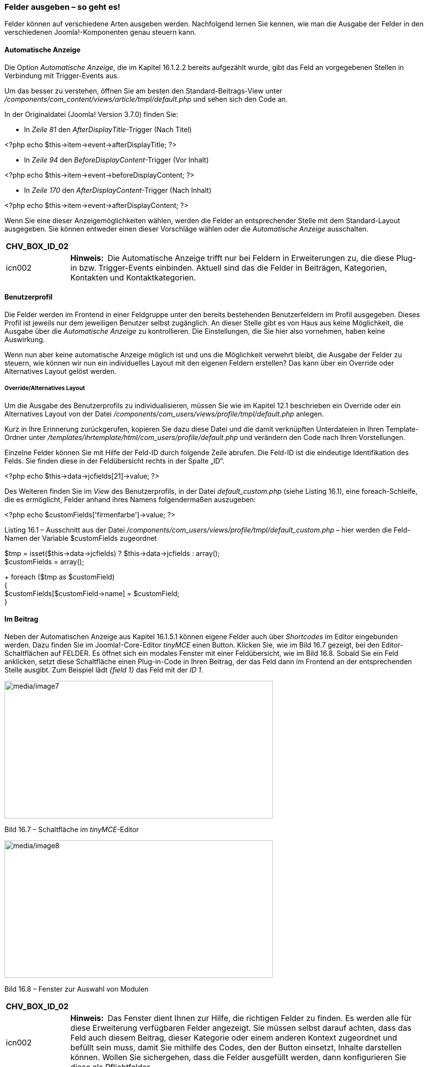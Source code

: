 === Felder ausgeben – so geht es!

Felder können auf verschiedene Arten ausgeben werden. Nachfolgend lernen
Sie kennen, wie man die Ausgabe der Felder in den verschiedenen
Joomla!-Komponenten genau steuern kann.

==== Automatische Anzeige

Die Option _Automatische Anzeige_, die im Kapitel 16.1.2.2 bereits
aufgezählt wurde, gibt das Feld an vorgegebenen Stellen in Verbindung
mit Trigger-Events aus.

Um das besser zu verstehen, öffnen Sie am besten den
Standard-Beitrags-View unter
_/components/com++_++content/views/article/tmpl/default.php_ und sehen
sich den Code an.

In der Originaldatei (Joomla! Version 3.7.0) finden Sie:

* In _Zeile 81_ den _AfterDisplayTitle_-Trigger (Nach Titel)

++<++?php echo $this-++>++item-++>++event-++>++afterDisplayTitle; ?++>++

* In _Zeile 94_ den _BeforeDisplayContent_-Trigger (Vor Inhalt)

++<++?php echo $this-++>++item-++>++event-++>++beforeDisplayContent;
?++>++

* In _Zeile 170_ den _AfterDisplayContent_-Trigger (Nach Inhalt)

++<++?php echo $this-++>++item-++>++event-++>++afterDisplayContent;
?++>++

Wenn Sie eine dieser Anzeigemöglichkeiten wählen, werden die Felder an
entsprechender Stelle mit dem Standard-Layout ausgegeben. Sie können
entweder einen dieser Vorschläge wählen oder die _Automatische Anzeige_
ausschalten.

[width="99%",cols="14%,86%",options="header",]
|===
|CHV++_++BOX++_++ID++_++02 |
|icn002 |*Hinweis:* Die Automatische Anzeige trifft nur bei Feldern in
Erweiterungen zu, die diese Plug-in bzw. Trigger-Events einbinden.
Aktuell sind das die Felder in Beiträgen, Kategorien, Kontakten und
Kontaktkategorien.
|===

==== Benutzerprofil

Die Felder werden im Frontend in einer Feldgruppe unter den bereits
bestehenden Benutzerfeldern im Profil ausgegeben. Dieses Profil ist
jeweils nur dem jeweiligen Benutzer selbst zugänglich. An dieser Stelle
gibt es von Haus aus keine Möglichkeit, die Ausgabe über die
_Automatische Anzeige_ zu kontrollieren. Die Einstellungen, die Sie hier
also vornehmen, haben keine Auswirkung.

Wenn nun aber keine automatische Anzeige möglich ist und uns die
Möglichkeit verwehrt bleibt, die Ausgabe der Felder zu steuern, wie
können wir nun ein individuelles Layout mit den eigenen Feldern
erstellen? Das kann über ein Override oder Alternatives Layout gelöst
werden.

===== Override/Alternatives Layout

Um die Ausgabe des Benutzerprofils zu individualisieren, müssen Sie wie
im Kapitel 12.1 beschrieben ein Override oder ein Alternatives Layout
von der Datei _/components/com++_++users/views/profile/tmpl/default.php_
anlegen.

Kurz in Ihre Erinnerung zurückgerufen, kopieren Sie dazu diese Datei und
die damit verknüpften Unterdateien in Ihren Template-Ordner unter
_/templates/ihrtemplate/html/com++_++users/profile/default.php_ und
verändern den Code nach Ihren Vorstellungen.

Einzelne Felder können Sie mit Hilfe der Feld-ID durch folgende Zeile
abrufen. Die Feld-ID ist die eindeutige Identifikation des Felds. Sie
finden diese in der Feldübersicht rechts in der Spalte „ID“.

++<++?php echo $this-++>++data-++>++jcfields++[++21++]++-++>++value;
?++>++

Des Weiteren finden Sie im _View_ des Benutzerprofils, in der Datei
_default++_++custom.php_ (siehe Listing 16.1), eine foreach-Schleife,
die es ermöglicht, Felder anhand ihres Namens folgendermaßen auszugeben:

++<++?php echo $customFields++[++'firmenfarbe'++]++-++>++value; ?++>++

Listing 16.1 – Ausschnitt aus der Datei
_/components/com++_++users/views/profile/tmpl/default++_++custom.php_ –
hier werden die Feld-Namen der Variable $customFields zugeordnet

$tmp = isset($this-++>++data-++>++jcfields) ?
$this-++>++data-++>++jcfields : array(); +
$customFields = array(); +
+
foreach ($tmp as $customField) +
++{++ +
$customFields++[++$customField-++>++name++]++ = $customField; +
}

==== Im Beitrag

Neben der Automatischen Anzeige aus Kapitel 16.1.5.1 können eigene
Felder auch über _Shortcodes_ im Editor eingebunden werden. Dazu finden
Sie im Joomla!-Core-Editor _tinyMCE_ einen Button. Klicken Sie, wie im
Bild 16.7 gezeigt, bei den Editor-Schaltflächen auf FELDER. Es öffnet
sich ein modales Fenster mit einer Feldübersicht, wie im Bild 16.8.
Sobald Sie ein Feld anklicken, setzt diese Schaltfläche einen
Plug-in-Code in Ihren Beitrag, der das Feld dann im Frontend an der
entsprechenden Stelle ausgibt. Zum Beispiel lädt _++{++field 1}_ das
Feld mit der _ID 1_.

image:media/image7.jpg[media/image7,width=548,height=281]

Bild 16.7 – Schaltfläche im _tinyMCE_-Editor

image:media/image8.jpg[media/image8,width=548,height=281]

Bild 16.8 – Fenster zur Auswahl von Modulen

[width="99%",cols="14%,86%",options="header",]
|===
|CHV++_++BOX++_++ID++_++02 |
|icn002 |*Hinweis:* Das Fenster dient Ihnen zur Hilfe, die richtigen
Felder zu finden. Es werden alle für diese Erweiterung verfügbaren
Felder angezeigt. Sie müssen selbst darauf achten, dass das Feld auch
diesem Beitrag, dieser Kategorie oder einem anderen Kontext zugeordnet
und befüllt sein muss, damit Sie mithilfe des Codes, den der Button
einsetzt, Inhalte darstellen können. Wollen Sie sichergehen, dass die
Felder ausgefüllt werden, dann konfigurieren Sie diese als
Pflichtfelder.
|===

Sie können auch eine ganze Feldgruppe über dieses Popup-Fenster
auswählen, indem Sie in der Spalte „Feldgruppe“ auf den orangefarbigen
Button klicken, der den Feldgruppennamen trägt. Daraufhin wird ein
Shortcode mit der Feldgruppen-ID eingebunden. Beispielsweise:
++{++fieldgroup 1}.

Für die Ausgabe über den Shortcode können Sie ein Alternatives Layout
anlegen. Kopieren Sie dazu die Datei:
/components/com++_++field/layouts/field/render.php in Ihr Template unter
/templates/*ihrtemplate*/html/layouts/com++_++fields/field/*layoutname.php*

Um das Feld mit dem alternativen Layout im Inhalt aufzurufen, schreiben
Sie den Dateinamen hinter die Feldid. Zum Beispiel: ++{++field 1,
layoutname}

======= Ausgabe der Felder in einem Override/Alternativen Layout

Sie können eigene Felder auch in einem Override oder Alternativen Layout
vom Beitragslayout, siehe Kapitel 12.1.3, ausgeben. Notieren Sie sich zu
jedem Feld die dazugehörige ID oder den Feldnamen. Der Feldwert kann
dann in Ihrem Override über folgenden Code eingebunden werden. Beachten
Sie dabei die Zahl in den eckigen Klammern, die der Feld-ID entsprechen
muss.

++<++?php echo $this-++>++item-++>++jcfields++[++3++]++-++>++value;
?++>++

Neben dem Feldwert (_value_) können Sie auch die Beschriftung (_label_)
und weitere Feldparameter in Ihrem Override oder Alternativen Layout
abrufen.

[width="99%",cols="14%,86%",options="header",]
|===
|CHV++_++BOX++_++ID++_++01 |
|icn001 a|
*Praxistipp:* Wenn es Ihnen zu mühsam ist, sich die IDs der Felder zu
merken, können Sie über PHP zunächst die Feldnamen abrufen und zuordnen.
Anschließend können Sie dann den Namen nutzen, um die Felder auszugeben.
Dazu tragen Sie diesen Code vor dem Feldabruf in Ihre Datei ein:

// Beitrags-Felder Mapping +
$customFields = $this-++>++item-++>++jcfields; +
foreach ($customFields as $customField)++{++ +
$customFields++[++$customField-++>++name++]++ = $customField; +
}

Anschließend können Sie den Feldwert mit folgender Zeile aufrufen:

echo $customFields++[++'feldname'++]++-++>++value;

Sie können sich dadurch alle zur Verfügung stehenden Werte und Parameter
eines Felds während der Entwicklung über folgenden Code ausgeben lassen.

++<++pre++><++?php print++_++r($customFields++[++'feldname'++]++);
?++><++/pre++>++

|===

===== Benutzer-Felder im Beitrag wiedergeben

Grundsätzlich ist es auch möglich, dem Benutzer zugeordnete Felder im
Beitrag anzuzeigen. So können Sie als Abspann in einem Beitrag zum
Beispiel Informationen zum Autor darstellen. Dazu müssen Sie aber
zunächst sicherstellen, dass Ihr Layout über den im Listing 16.2
angezeigten Code Zugriff auf das Userobjekt, den Beitragsautor und die
dazugehörigen Felder hat.

Listing 16.2 – Abrufen des Benutzers im Beitragslayout

$user = JFactory::getUser($this-++>++item-++>++created++_++by); +
JEventDispatcher::getInstance()-++>++trigger('onContentPrepare',
array( +
'com++_++users.user',&$user,&$user-++>++params,0 ));

Anschließend können Sie über folgende Zeile Ihren Feldwert ausgeben.
Beachten Sie erneut, dass die Zahl in eckigen Klammern der _ID_ des
Felds im _Benutzer-Manager_ entsprechen muss.

++<++?php echo $user-++>++jcfields++[++3++]++-++>++value; ?++>++

[width="99%",cols="14%,86%",options="header",]
|===
|CHV++_++BOX++_++ID++_++01 |
|icn001 a|
*Praxistipp:* Wie auch bei den Beitragsfeldern, können Sie beim Benutzer
die Felder mithilfe des Feldnamens ausgeben.

//Benutzer-Felder Mapping +
$userFields = $user-++>++jcfields; +
foreach ($userFields as $userField)++{++ +
$userFields++[++$userField-++>++name++]++ = $userField; +
}

Anschließend können Sie den Feldwert mit folgender Zeile aufrufen:

echo $userFields++[++'firmenfarbe'++]++-++>++value;

Sie können sich dann auch alle zur Verfügung stehenden Werte und
Parameter eines Felds während der Entwicklung über folgenden Code
ausgeben lassen.

++<++pre++><++?php print++_++r($userFields++[++'firmenfarbe'++]++);
?++><++/pre++>++

|===

==== Im Kontakt

Für die Ausgabe der Kontaktinformationen können Sie im Kontakt die
Parameter aus der Automatischen Anzeige aus Kapitel 16.1.4.1 verwenden,
um die Ausgabe der Felder zu steuern oder unter Komponenten » Kontakt »
Kontakt Bearbeiten im Reiter Weitere Informationen den Editor-Button
(16.1.4.3) nutzen, um Felder an entsprechender Stelle auszugeben – so
wie Sie es auch aus dem Beitrag kennen.

Für ein Override der Kontaktanzeige notieren Sie sich zu jedem Feld die
dazugehörige ID. Sie können den Feldwert dann in Ihrem Override über
folgenden Code einbinden, beachten Sie dabei die Zahl in den eckigen
Klammern, die der Feld-ID entsprechen muss.

++<++?php echo $this-++>++item-++>++jcfields++[++18++]++-++>++value;
?++>++

[width="99%",cols="14%,86%",options="header",]
|===
|CHV++_++BOX++_++ID++_++01 |
|icn001 a|
*Praxistipp:* Auch hier können Sie Kontaktinformationen der Felder
mithilfe des Feldnamens ausgeben.

//Kontaktfelder Mapping +
$contactFields = $this-++>++item-++>++jcfields; +
foreach ($contactFields as $contactField) +
++{++ +
$contactFields++[++$contactField-++>++name++]++ = $contactField; +
}

Anschließend können Sie dann den Feldwert mit folgender Zeile aufrufen:

echo $contactFields++[++_'kontaktinfo'_++]++-++>++value;

|===

===== Benutzerfelder im Kontakt wiedergeben

Wenn der Kontakt mit dem Nutzer verbunden ist, gibt es zwei
Möglichkeiten, die Daten aus dem Benutzerprofil innerhalb der
Kontaktinformationen einzublenden:

Wenn Sie den Kontakt-Menüpunkt bearbeiten, finden Sie im Reiter
Kontaktanzeigeoptionen die Einstellung _Eigene Felder anzeigen_. Die
gleiche Einstellung ist im Kontakt selbst im Reiter „Anzeige“ und in den
globalen Optionen der Kontakt-Komponente zu finden.

image:media/image9.jpg[media/image9,width=548,height=250]

Bild 16.9 – Einstellung der Anzeige von Benutzer-Feldern im Kontakt

Außerdem ist es möglich, die Benutzerfelder in Ihrem eigenen
Kontakt-Override/Layout über folgende Zeile auszugeben:

++<++?php echo
$this-++>++contactUser-++>++jcfields++[++20++]++-++>++value; ?++>++

Beachten Sie dabei, die Anzeige der Benutzer-Felder in den Optionen zu
aktivieren, und passen Sie das Layout von
/components/com++_++contact/views/contact/tmpl/default++_++user++_++custom++_++fields.php
mit Hilfe eines Overrides oder Alternativen Layouts in Ihrem Template
an.

==== Im Kontaktformular

Das Joomla!-Kontaktformular verfügt bereits über die Felder _Name_,
_Email_, _Betreff_, _Nachricht_, _E-Mail-Kopie_ und optional _Captcha_.
Wenn Sie eigene Felder hinzufügen, werden diese standardmäßig in einer
eigenen Feldgruppe mit dem Titel _Felder_ dargestellt. Sind die Felder
einer Feldgruppe zugeordnet, wird der Feldgruppen-Name als Überschrift
über den Feldern dargestellt. Die Einstellungen für die „Automatische
Anzeige“ haben im Kontaktformular keinen Einfluss auf die Position der
Felder.

===== Felder individuell per Override ausgeben

Wenn Sie die Reihenfolge aller Felder im Kontaktformular individuell
bestimmen wollen, dann müssen Sie ein Override der Datei
_components/com++_++contact/views/contact/tmpl/default++_++form.php_
anlegen.

Sehen wir uns die Datei _default++_++form.php_ im Listing 16.3 an. In
dem Formular befindet sich in den Zeilen 18–33 eine foreach-Schleife,
die innerhalb des form-Tags alle Felder abruft. Wenn wir nun die
foreach-Schleife löschen, werden natürlich auch die Core-Felder nicht
mehr ausgegeben.

Doch wie ruft man die Felder einzeln im Layout ab?

Dazu kann man sowohl die _renderField_-Methode, als auch die
_getField_-Methode anwenden.

Der Unterschied zwischen diesen Methoden besteht darin, dass
_renderField_ das komplette Feld inkl. Label ausgibt, so wie es im
_Layout_ für die Formfelder festgelegt ist. Die Methode _getField_ ist
hingegen imstande, das Label und das Formularfeld selbst unabhängig
voneinander auszugeben.

Listing 16.3 – Anzeige der Datei
_components/com++_++contact/views/contact/tmpl/default++_++form.php_

[arabic]
. ++<++?php
. /++**++
. ++*++ @package Joomla.Site
. ++*++ @subpackage com++_++contact
. ++*++
. ++*++ @copyright Copyright (C) 2005 - 2017 Open Source Matters, Inc.
All rights
. reserved.
. ++*++ @license GNU General Public License version 2 or later; see
LICENSE.txt
. ++*++/
. defined('++_++JEXEC') or die;
. {blank}
. JHtml::++_++('behavior.keepalive');
. JHtml::++_++('behavior.formvalidator');
. {blank}
. ?++>++
. ++<++div class="contact-form"++>++
. ++<++form id="contact-form" action="++<++?php echo
JRoute::++_++('index.php'); ?++>++" method="post" class="form-validate
form-horizontal well"++>++
. ++<++?php foreach ($this-++>++form-++>++getFieldsets() as $fieldset) :
?++>++
. ++<++?php if ($fieldset-++>++name === 'captcha'&&
!$this-++>++captchaEnabled) : ?++>++
. ++<++?php continue; ?++>++
. ++<++?php endif; ?++>++
. ++<++?php $fields =
$this-++>++form-++>++getFieldset($fieldset-++>++name); ?++>++
. ++<++?php if (count($fields)) : ?++>++
. ++<++fieldset++>++
. ++<++?php if (isset($fieldset-++>++label) && ($legend =
trim(JText::++_++($fieldset-++>++label))) !== '') : ?++>++
. ++<++legend++><++?php echo $legend; ?++><++/legend++>++
. ++<++?php endif; ?++>++
. ++<++?php foreach ($fields as $field) : ?++>++
. ++<++?php echo $field-++>++renderField(); ?++>++
. ++<++?php endforeach; ?++>++
. ++<++/fieldset++>++
. ++<++?php endif; ?++>++
. ++<++?php endforeach; ?++>++
. ++<++div class="control-group"++>++
. ++<++div class="controls"++>++
. ++<++button class="btn btn-primary validate" type="submit"++><++?php
echo JText::++_++('COM++_++CONTACT++_++CONTACT++_++SEND');
?++><++/button++>++
. ++<++input type="hidden" name="option" value="com++_++contact" /++>++
. ++<++input type="hidden" name="task" value="contact.submit" /++>++
. ++<++input type="hidden" name="return" value="++<++?php echo
$this-++>++return++_++page; ?++>++" /++>++
. ++<++input type="hidden" name="id" value="++<++?php echo
$this-++>++contact-++>++slug; ?++>++" /++>++
. ++<++?php echo JHtml::++_++('form.token'); ?++>++
. ++<++/div++>++
. ++<++/div++>++
. ++<++/form++>++
. ++<++/div++>++

Eine Übersicht, wie Sie die Kontaktfelder mit der _renderField_-Methode
aufrufen, können Sie der Tabelle 16.1 entnehmen. Der Einsatz von
_renderField_ übernimmt alle Feldeinstellungen aus dem Backend (z.B. die
Feldbeschriftung nicht anzuzeigen).

Tabelle 16.1 – Aufruf der Felder über die
_renderField_[.indexref]##-Methode

[width="100%",cols="63%,37%",options="header",]
|===
|++<++?php echo $this-++>++form-++>++renderField('contact++_++name');
?++>++ |Absendername
|++<++?php echo $this-++>++form-++>++renderField('contact++_++email');
?++>++ |E-Mail des Absenders

|++<++?php echo $this-++>++form-++>++renderField('contact++_++subject',
null); ?++>++ |E-Mail-Betreff

|++<++?php echo $this-++>++form-++>++renderField('contact++_++message',
null); ?++>++ |Nachricht

|++<++?php echo
$this-++>++form-++>++renderField('contact++_++email++_++copy', null);
?++>++ |Kopie an den Absender senden

|++<++?php echo $this-++>++form-++>++renderField('captcha', null);
?++>++ |Captcha Feld (beim aktivierten und konfigurierten Plug-in)

|++<++?php echo $this-++>++form-++>++renderField('*feldname*',
'com++_++fields'); ?++>++ |Ausgabe Ihres Eigenen Felds
|===

Wenn Sie komplett individuell auf die Felder zugreifen möchten, um somit
zum Beispiel das HTML-Layout der Ausgabe punktgenau zu definieren, dann
können Sie sich der _getField_-Methode bedienen. Eine weitere
Besonderheit ist es, dass man mithilfe von _getField_ im Layout eigene
Attribute setzen kann:

$field = $this-++>++form-++>++getField('feldname', 'com++_++fields'); +
$field-++>++class = 'ihreindividuelle++_++klasse'; +
echo $field-++>++renderField();

Tabelle 16.2 – Aufruf der Felder über die
_getField_[.indexref]##-Methode

[width="100%",cols="63%,37%",options="header",]
|===
a|
++<++?php +
$contactName = $this-++>++form-++>++getField('contact++_++name');

echo $contactName-++>++label; +
echo $contactName-++>++input; +
?++>++

|Absendername
|++<++?php +
$contactEmail = $this-++>++form-++>++getField('contact++_++email'); +
+
echo $contactEmail-++>++label; +
echo $contactEmail-++>++input; +
+
?++>++ |E-Mail des Absenders

|++<++?php +
$contactSubject =
$this-++>++form-++>++getField('contact++_++subject'); +
+
echo $contactSubject-++>++label; +
echo $contactSubject-++>++input; +
+
?++>++ |E-Mail-Betreff

a|
++<++?php +
$contactMessage = $this-++>++form-++>++getField('contact++_++message');

echo $contactMessage-++>++label; +
echo $contactMessage-++>++input; +
+
?++>++

|Nachricht

a|
++<++?php +
$contactEmailCopy =
$this-++>++form-++>++getField('contact++_++email++_++copy');

echo $contactEmailCopy-++>++label; +
echo $contactEmailCopy-++>++input; +
+
?++>++

|Kopie an den Absender senden

a|
++<++?php +
$fieldName = $this-++>++form-++>++getField('*feldname*',
'com++_++fields');

echo $fieldName-++>++label; +
echo $fieldName-++>++input; +
+
?++>++

|Ausgabe Ihres Eigenen Felds
|===

==== Override der Feldausgabe

Alle hinterlegten Feldwerte werden im Inhalt mit dem ++<++dd++>++-Tag in
einer Definitionsliste ++<++dl++>++ dargestellt. Wenn Sie dieses Markup
verändern und an Ihre Wünsche anpassen wollen, können Sie dies mit einem
Override in Ihrem Template überschreiben oder als alternatives Layout
anlegen.

===== Für Beiträge und Kategorien:

Für die Definitionsliste, die um alle Felder herum dargestellt wird,
kopieren Sie die Datei
_components/com++_++fields/layouts/fields/render.php_ in Ihren
Templateordner unter
_templates/ihrtemplate/html/layouts/com++_++fields/fields/render.php_.
Sie können die Datei nach Ihren Wünschen anpassen.

Für das Markup, welches um die einzelnen Felder herum dargestellt wird,
kopieren Sie die Datei
_components/com++_++fields/layouts/field/render.php_ in Ihren
Templateordner unter
_templates/ihrtemplate/html/layouts/com++_++fields/field/render.php_ und
passen das Markup entsprechend an.

===== Für Kontakte:

Für die Definitionsliste, die um alle Felder herum dargestellt wird,
kopieren Sie die Datei
_components/com++_++contact/layouts/fields/render.php_ in Ihren
Templateordner unter
_templates/ihrtemplate/html/layouts/com++_++contact/fields/render.php_.
Sie können die Datei nach Ihren Wünschen anpassen.

Für das Markup, welches um die einzelnen Felder herum dargestellt wird,
kopieren Sie die Datei
_components/com++_++contact/layouts/field/render.php_ in Ihren
Templateordner unter
_templates/ihrtemplate/html/layouts/com++_++contact/field/render.php_
und passen das Markup entsprechend an.

===== In anderen Bereichen:

Die Ausgaben für die Benutzer-Felder im Kontakt und Benutzer-Felder im
Profil werden direkt im jeweiligen Layout der Komponente beeinflusst.
